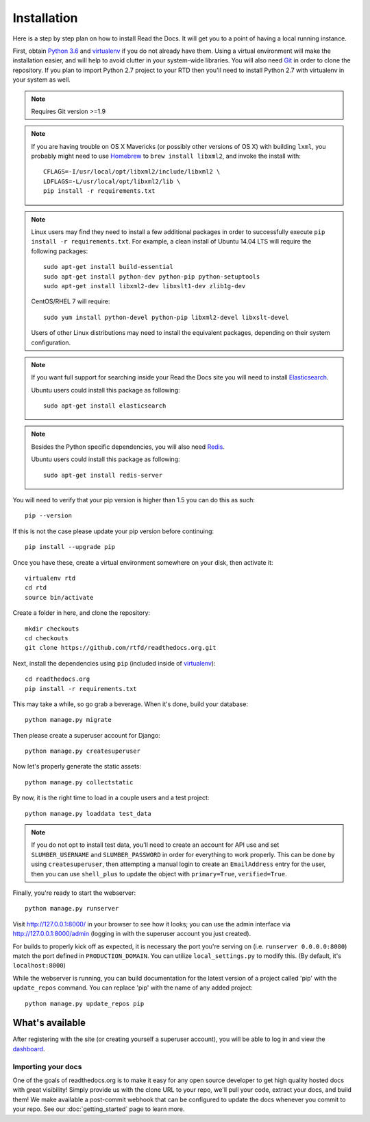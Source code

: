 .. _installing-read-the-docs:

Installation
============

Here is a step by step plan on how to install Read the Docs.
It will get you to a point of having a local running instance.


First, obtain `Python 3.6`_ and virtualenv_ if you do not already have them. Using a
virtual environment will make the installation easier, and will help to avoid
clutter in your system-wide libraries. You will also need Git_ in order to
clone the repository. If you plan to import Python 2.7 project to your RTD then you'll
need to install Python 2.7 with virtualenv in your system as well.


.. _Python 3.6: http://www.python.org/
.. _virtualenv: http://pypi.python.org/pypi/virtualenv
.. _Git: http://git-scm.com/
.. _Homebrew: http://brew.sh/
.. _Elasticsearch: https://www.elastic.co/products/elasticsearch
.. _PostgreSQL: https://www.postgresql.org/
.. _Redis: https://redis.io/

.. note::

    Requires Git version >=1.9

.. note::

    If you are having trouble on OS X Mavericks (or possibly other versions of
    OS X) with building ``lxml``, you probably might need to use Homebrew_
    to ``brew install libxml2``, and invoke the install with::

        CFLAGS=-I/usr/local/opt/libxml2/include/libxml2 \
        LDFLAGS=-L/usr/local/opt/libxml2/lib \
        pip install -r requirements.txt

.. note::

    Linux users may find they need to install a few additional packages
    in order to successfully execute ``pip install -r requirements.txt``.
    For example, a clean install of Ubuntu 14.04 LTS will require the
    following packages::

        sudo apt-get install build-essential
        sudo apt-get install python-dev python-pip python-setuptools
        sudo apt-get install libxml2-dev libxslt1-dev zlib1g-dev

    CentOS/RHEL 7 will require::

        sudo yum install python-devel python-pip libxml2-devel libxslt-devel

    Users of other Linux distributions may need to install the equivalent
    packages, depending on their system configuration.

.. note::

   If you want full support for searching inside your Read the Docs
   site you will need to install Elasticsearch_.

   Ubuntu users could install this package as following::

        sudo apt-get install elasticsearch

.. note::

   Besides the Python specific dependencies, you will also need Redis_.

   Ubuntu users could install this package as following::

        sudo apt-get install redis-server


You will need to verify that your pip version is higher than 1.5 you can do this as such::

    pip --version

If this is not the case please update your pip version before continuing::

    pip install --upgrade pip

Once you have these, create a virtual environment somewhere on your disk, then
activate it::

    virtualenv rtd
    cd rtd
    source bin/activate

Create a folder in here, and clone the repository::

    mkdir checkouts
    cd checkouts
    git clone https://github.com/rtfd/readthedocs.org.git

Next, install the dependencies using ``pip`` (included inside of virtualenv_)::

    cd readthedocs.org
    pip install -r requirements.txt

This may take a while, so go grab a beverage. When it's done, build your
database::

    python manage.py migrate

Then please create a superuser account for Django::

    python manage.py createsuperuser

Now let's properly generate the static assets::

    python manage.py collectstatic

By now, it is the right time to load in a couple users and a test project::

    python manage.py loaddata test_data

.. note::

    If you do not opt to install test data, you'll need to create an account for
    API use and set ``SLUMBER_USERNAME`` and ``SLUMBER_PASSWORD`` in order for
    everything to work properly.
    This can be done by using ``createsuperuser``, then attempting a manual login to
    create an ``EmailAddress`` entry for the user, then you can use ``shell_plus`` to
    update the object with ``primary=True``, ``verified=True``.

Finally, you're ready to start the webserver::

    python manage.py runserver

Visit http://127.0.0.1:8000/ in your browser to see how it looks; you can use
the admin interface via http://127.0.0.1:8000/admin (logging in with the
superuser account you just created).

For builds to properly kick off as expected, it is necessary the port
you're serving on (i.e. ``runserver 0.0.0.0:8080``) match the port defined
in ``PRODUCTION_DOMAIN``. You can utilize ``local_settings.py`` to modify this.
(By default, it's ``localhost:8000``)

While the webserver is running, you can build documentation for the latest version of
a project called 'pip' with the ``update_repos`` command.  You can replace 'pip'
with the name of any added project::

    python manage.py update_repos pip

What's available
----------------

After registering with the site (or creating yourself a superuser account),
you will be able to log in and view the `dashboard <http://localhost:8000/dashboard/>`_.

Importing your docs
^^^^^^^^^^^^^^^^^^^

One of the goals of readthedocs.org is to make it easy for any open source developer to get high quality hosted docs with great visibility!
Simply provide us with the clone URL to your repo, we'll pull your code, extract your docs, and build them!
We make available a post-commit webhook that can be configured to update the docs whenever you commit to your repo.
See our :doc:`getting_started` page to learn more.
